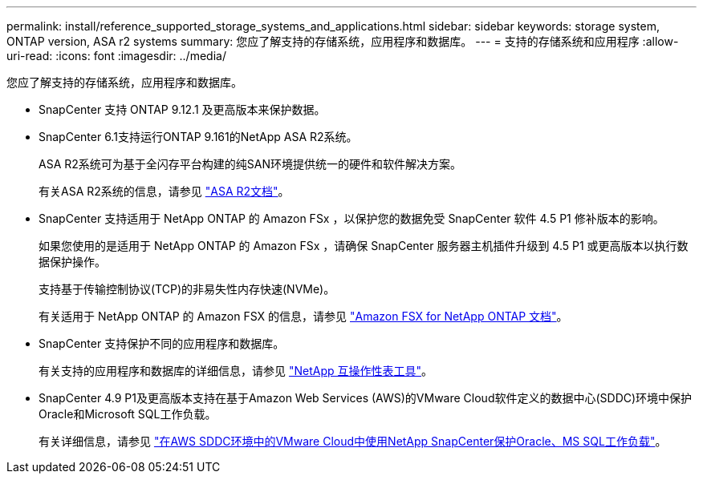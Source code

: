---
permalink: install/reference_supported_storage_systems_and_applications.html 
sidebar: sidebar 
keywords: storage system, ONTAP version, ASA r2 systems 
summary: 您应了解支持的存储系统，应用程序和数据库。 
---
= 支持的存储系统和应用程序
:allow-uri-read: 
:icons: font
:imagesdir: ../media/


[role="lead"]
您应了解支持的存储系统，应用程序和数据库。

* SnapCenter 支持 ONTAP 9.12.1 及更高版本来保护数据。
* SnapCenter 6.1支持运行ONTAP 9.161的NetApp ASA R2系统。
+
ASA R2系统可为基于全闪存平台构建的纯SAN环境提供统一的硬件和软件解决方案。

+
有关ASA R2系统的信息，请参见 https://docs.netapp.com/us-en/asa-r2/index.html["ASA R2文档"^]。

* SnapCenter 支持适用于 NetApp ONTAP 的 Amazon FSx ，以保护您的数据免受 SnapCenter 软件 4.5 P1 修补版本的影响。
+
如果您使用的是适用于 NetApp ONTAP 的 Amazon FSx ，请确保 SnapCenter 服务器主机插件升级到 4.5 P1 或更高版本以执行数据保护操作。

+
支持基于传输控制协议(TCP)的非易失性内存快速(NVMe)。

+
有关适用于 NetApp ONTAP 的 Amazon FSX 的信息，请参见 https://docs.aws.amazon.com/fsx/latest/ONTAPGuide/what-is-fsx-ontap.html["Amazon FSX for NetApp ONTAP 文档"^]。

* SnapCenter 支持保护不同的应用程序和数据库。
+
有关支持的应用程序和数据库的详细信息，请参见 https://imt.netapp.com/matrix/imt.jsp?components=121074;&solution=1257&isHWU&src=IMT["NetApp 互操作性表工具"^]。

* SnapCenter 4.9 P1及更高版本支持在基于Amazon Web Services (AWS)的VMware Cloud软件定义的数据中心(SDDC)环境中保护Oracle和Microsoft SQL工作负载。
+
有关详细信息，请参见 https://community.netapp.com/t5/Tech-ONTAP-Blogs/Protect-Oracle-MS-SQL-workloads-using-NetApp-SnapCenter-in-VMware-Cloud-on-AWS/ba-p/449168["在AWS SDDC环境中的VMware Cloud中使用NetApp SnapCenter保护Oracle、MS SQL工作负载"]。


